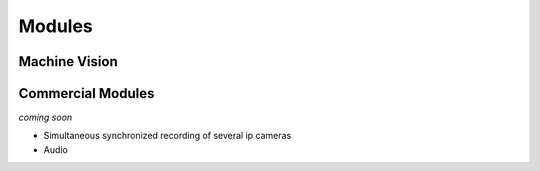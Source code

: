    
Modules
=======


Machine Vision
--------------





Commercial Modules
------------------

*coming soon*

- Simultaneous synchronized recording of several ip cameras
- Audio


